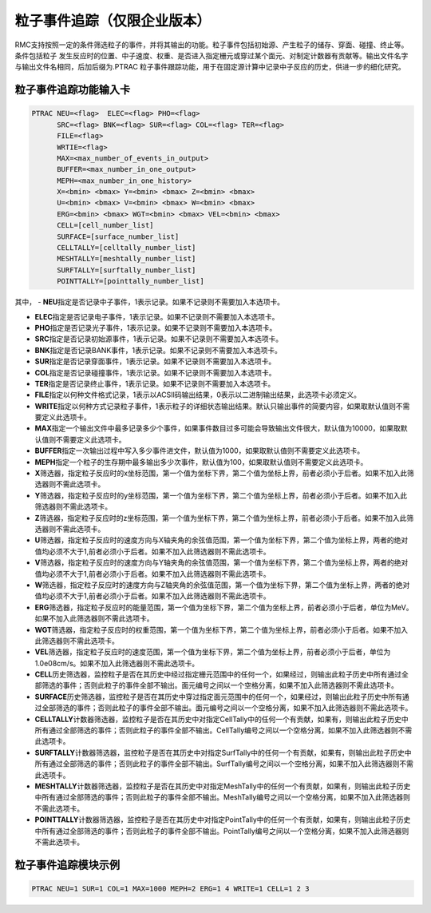 .. _section_particle_track:

粒子事件追踪（仅限企业版本）
=====================================

RMC支持按照一定的条件筛选粒子的事件，并将其输出的功能。粒子事件包括初始源、产生粒子的储存、穿面、碰撞、终止等。条件包括粒子
发生反应时的位置、中子速度、权重、是否进入指定栅元或穿过某个面元、对制定计数器有贡献等。输出文件名字与输出文件名相同，后加后缀为.PTRAC
粒子事件跟踪功能，用于在固定源计算中记录中子反应的历史，供进一步的细化研究。

粒子事件追踪功能输入卡
---------------------------------------------

.. code-block:: none

    PTRAC NEU=<flag>  ELEC=<flag> PHO=<flag> 
	  SRC=<flag> BNK=<flag> SUR=<flag> COL=<flag> TER=<flag> 
	  FILE=<flag>
	  WRTIE=<flag> 
	  MAX=<max_number_of_events_in_output>
	  BUFFER=<max_number_in_one_output> 
	  MEPH=<max_number_in_one_history>
	  X=<bmin> <bmax> Y=<bmin> <bmax> Z=<bmin> <bmax>
	  U=<bmin> <bmax> V=<bmin> <bmax> W=<bmin> <bmax>
	  ERG=<bmin> <bmax> WGT=<bmin> <bmax> VEL=<bmin> <bmax>
	  CELL=[cell_number_list]
	  SURFACE=[surface_number_list]
	  CELLTALLY=[celltally_number_list]
	  MESHTALLY=[meshtally_number_list]
	  SURFTALLY=[surftally_number_list]
	  POINTTALLY=[pointtally_number_list]
	  

其中，
-   **NEU**\ 指定是否记录中子事件，1表示记录。如果不记录则不需要加入本选项卡。

-   **ELEC**\ 指定是否记录电子事件，1表示记录。如果不记录则不需要加入本选项卡。

-   **PHO**\ 指定是否记录光子事件，1表示记录。如果不记录则不需要加入本选项卡。

-   **SRC**\ 指定是否记录初始源事件，1表示记录。如果不记录则不需要加入本选项卡。

-   **BNK**\ 指定是否记录BANK事件，1表示记录。如果不记录则不需要加入本选项卡。

-   **SUR**\ 指定是否记录穿面事件，1表示记录。如果不记录则不需要加入本选项卡。

-   **COL**\ 指定是否记录碰撞事件，1表示记录。如果不记录则不需要加入本选项卡。

-   **TER**\ 指定是否记录终止事件，1表示记录。如果不记录则不需要加入本选项卡。

-   **FILE**\ 指定以何种文件格式记录，1表示以ACSII码输出结果，0表示以二进制输出结果，此选项卡必须定义。

-   **WRITE**\ 指定以何种方式记录粒子事件，1表示粒子的详细状态输出结果。默认只输出事件的简要内容，如果取默认值则不需要定义此选项卡。

-   **MAX**\ 指定一个输出文件中最多记录多少个事件，如果事件数目过多可能会导致输出文件很大，默认值为10000，如果取默认值则不需要定义此选项卡。

-   **BUFFER**\ 指定一次输出过程中写入多少事件进文件，默认值为1000，如果取默认值则不需要定义此选项卡。

-   **MEPH**\ 指定一个粒子的生存期中最多输出多少次事件，默认值为100，如果取默认值则不需要定义此选项卡。

-   **X**\ 筛选器，指定粒子反应时的x坐标范围，第一个值为坐标下界，第二个值为坐标上界，前者必须小于后者。如果不加入此筛选器则不需此选项卡。

-   **Y**\ 筛选器，指定粒子反应时的y坐标范围，第一个值为坐标下界，第二个值为坐标上界，前者必须小于后者。如果不加入此筛选器则不需此选项卡。

-   **Z**\ 筛选器，指定粒子反应时的z坐标范围，第一个值为坐标下界，第二个值为坐标上界，前者必须小于后者。如果不加入此筛选器则不需此选项卡。

-   **U**\ 筛选器，指定粒子反应时的速度方向与X轴夹角的余弦值范围，第一个值为坐标下界，第二个值为坐标上界，两者的绝对值均必须不大于1,前者必须小于后者。如果不加入此筛选器则不需此选项卡。

-   **V**\ 筛选器，指定粒子反应时的速度方向与Y轴夹角的余弦值范围，第一个值为坐标下界，第二个值为坐标上界，两者的绝对值均必须不大于1,前者必须小于后者。如果不加入此筛选器则不需此选项卡。

-   **W**\ 筛选器，指定粒子反应时的速度方向与Z轴夹角的余弦值范围，第一个值为坐标下界，第二个值为坐标上界，两者的绝对值均必须不大于1,前者必须小于后者。如果不加入此筛选器则不需此选项卡。

-   **ERG**\ 筛选器，指定粒子反应时的能量范围，第一个值为坐标下界，第二个值为坐标上界，前者必须小于后者，单位为MeV。如果不加入此筛选器则不需此选项卡。

-   **WGT**\ 筛选器，指定粒子反应时的权重范围，第一个值为坐标下界，第二个值为坐标上界，前者必须小于后者。如果不加入此筛选器则不需此选项卡。

-   **VEL**\ 筛选器，指定粒子反应时的速度范围，第一个值为坐标下界，第二个值为坐标上界，前者必须小于后者，单位为1.0e08cm/s。如果不加入此筛选器则不需此选项卡。

-   **CELL**\ 历史筛选器，监控粒子是否在其历史中经过指定栅元范围中的任何一个，如果经过，则输出此粒子历史中所有通过全部筛选的事件；否则此粒子的事件全部不输出。面元编号之间以一个空格分离，如果不加入此筛选器则不需此选项卡。

-   **SURFACE**\ 历史筛选器，监控粒子是否在其历史中穿过指定面元范围中的任何一个，如果经过，则输出此粒子历史中所有通过全部筛选的事件；否则此粒子的事件全部不输出。面元编号之间以一个空格分离，如果不加入此筛选器则不需此选项卡。

-   **CELLTALLY**\ 计数器筛选器，监控粒子是否在其历史中对指定CellTally中的任何一个有贡献，如果有，则输出此粒子历史中所有通过全部筛选的事件；否则此粒子的事件全部不输出。CellTally编号之间以一个空格分离，如果不加入此筛选器则不需此选项卡。

-   **SURFTALLY**\ 计数器筛选器，监控粒子是否在其历史中对指定SurfTally中的任何一个有贡献，如果有，则输出此粒子历史中所有通过全部筛选的事件；否则此粒子的事件全部不输出。SurfTally编号之间以一个空格分离，如果不加入此筛选器则不需此选项卡。

-   **MESHTALLY**\ 计数器筛选器，监控粒子是否在其历史中对指定MeshTally中的任何一个有贡献，如果有，则输出此粒子历史中所有通过全部筛选的事件；否则此粒子的事件全部不输出。MeshTally编号之间以一个空格分离，如果不加入此筛选器则不需此选项卡。

-   **POINTTALLY**\ 计数器筛选器，监控粒子是否在其历史中对指定PointTally中的任何一个有贡献，如果有，则输出此粒子历史中所有通过全部筛选的事件；否则此粒子的事件全部不输出。PointTally编号之间以一个空格分离，如果不加入此筛选器则不需此选项卡。


粒子事件追踪模块示例
-----------------------

.. code-block:: c

   PTRAC NEU=1 SUR=1 COL=1 MAX=1000 MEPH=2 ERG=1 4 WRITE=1 CELL=1 2 3

